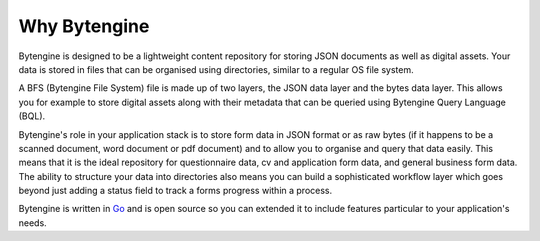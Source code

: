 Why Bytengine
=============

Bytengine is designed to be a lightweight content repository for storing JSON
documents as well as digital assets. Your data is stored in files that can be 
organised using directories, similar to a regular OS file system.

A BFS (Bytengine File System) file is made up of two layers, the JSON data layer
and the bytes data layer. This allows you for example to store digital assets 
along with their metadata that can be queried using Bytengine Query Language (BQL).

Bytengine's role in your application stack is to store form data in JSON format or
as raw bytes (if it happens to be a scanned document, word document or pdf document)
and to allow you to organise and query that data easily. This means that it is the
ideal repository for questionnaire data, cv and application form data, and general
business form data. The ability to structure your data into directories also means
you can build a sophisticated workflow layer which goes beyond just adding a status
field to track a forms progress within a process.

Bytengine is written in `Go <https://golang.org/>`_ and is open source so you can
extended it to include features particular to your application's needs.
